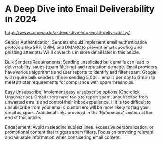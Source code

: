 * A Deep Dive into Email Deliverability in 2024
:PROPERTIES:
:CUSTOM_ID: a-deep-dive-into-email-deliverability-in-2024
:END:
https://www.xomedia.io/a-deep-dive-into-email-deliverability/

Sender Authentication: Senders should implement email authentication protocols like SPF, DKIM, and DMARC to prevent email spoofing and phishing attempts. We'll cover this in more detail later in this article.

Bulk Senders Requirements: Sending unsolicited bulk emails can lead to deliverability issues (spam filtering) and reputation damage. Email providers have various algorithms and user reports to identify and filter spam. Google will require bulk senders (those sending 5,000+ emails per day to Gmail) to meet stricter requirements for compliance with spam thresholds.

Easy Unsubscribe: Implement easy unsubscribe options (One-click Unsubscribe). Gmail users have tools to report spam, unsubscribe from unwanted emails and control their inbox experience. If it is too difficult to unsubscribe from your emails, customers will be more likely to flag your email as spam. Additional links provided in the 'References' section at the end of this article.

Engagement: Avoid misleading subject lines, excessive personalization, or promotional content that triggers spam filters. Focus on providing relevant and valuable information when considering email content.
